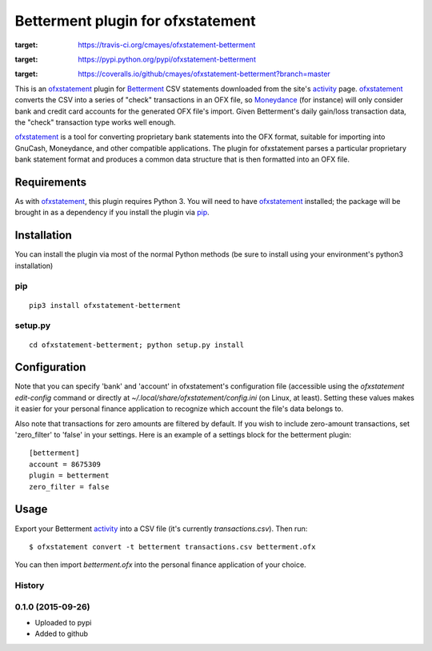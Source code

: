 ~~~~~~~~~~~~~~~~~~~~~~~~~~~~~~~~~~
Betterment plugin for ofxstatement
~~~~~~~~~~~~~~~~~~~~~~~~~~~~~~~~~~

.. image:: https://img.shields.io/travis/cmayes/ofxstatement-betterment.svg
:target: https://travis-ci.org/cmayes/ofxstatement-betterment

.. image:: https://img.shields.io/pypi/v/ofxstatement-betterment.svg
:target: https://pypi.python.org/pypi/ofxstatement-betterment

.. image:: https://coveralls.io/repos/cmayes/ofxstatement-betterment/badge.svg?branch=master&service=github
:target: https://coveralls.io/github/cmayes/ofxstatement-betterment?branch=master

This is an `ofxstatement`_ plugin for `Betterment`_ CSV statements downloaded
from the site's `activity`_ page. `ofxstatement`_ converts the CSV into a
series of "check" transactions in an OFX file, so `Moneydance`_ (for instance)
will only consider bank and credit card accounts for the generated OFX file's
import. Given Betterment's daily gain/loss transaction data, the "check"
transaction type works well enough.

.. _ofxstatement: https://github.com/kedder/ofxstatement
.. _Betterment: https://www.betterment.com/
.. _activity: https://wwws.betterment.com/app/#activity
.. _Moneydance: http://moneydance.com/

`ofxstatement`_ is a tool for converting proprietary bank statements into the
OFX format, suitable for importing into GnuCash, Moneydance, and other compatible
applications. The plugin for ofxstatement parses a particular proprietary bank
statement format and produces a common data structure that is then formatted
into an OFX file.

Requirements
============

As with `ofxstatement`_, this plugin requires Python 3.  You will need to have
`ofxstatement`_ installed; the package will be brought in as a dependency if
you install the plugin via `pip`_.

.. _pip: https://pypi.python.org/pypi/pip

Installation
============

You can install the plugin via most of the normal Python methods (be sure to
install using your environment's python3 installation)

pip
---

::

  pip3 install ofxstatement-betterment

setup.py
--------

::

  cd ofxstatement-betterment; python setup.py install

Configuration
=============

Note that you can specify 'bank' and 'account' in ofxstatement's configuration file (accessible
using the `ofxstatement edit-config` command or directly at
`~/.local/share/ofxstatement/config.ini` (on Linux, at least).  Setting these values makes it
easier for your personal finance application to recognize which account the file's data
belongs to.

Also note that transactions for zero amounts are filtered by default.  If you wish to include
zero-amount transactions, set 'zero_filter' to 'false' in your settings.  Here is an example
of a settings block for the betterment plugin::

  [betterment]
  account = 8675309
  plugin = betterment
  zero_filter = false

Usage
=====

Export your Betterment `activity`_ into a CSV file (it's currently `transactions.csv`). Then run::

  $ ofxstatement convert -t betterment transactions.csv betterment.ofx

You can then import `betterment.ofx` into the personal finance application of your choice.





History
-------

0.1.0 (2015-09-26)
------------------

* Uploaded to pypi
* Added to github


